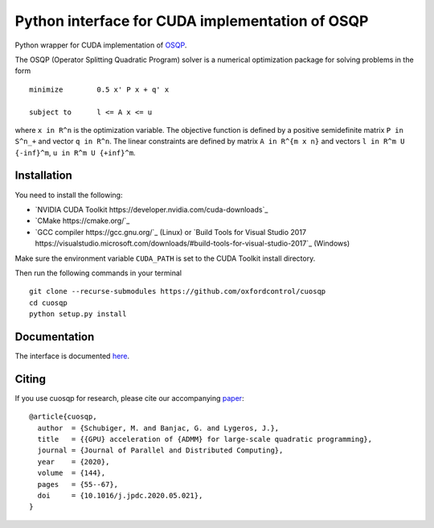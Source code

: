 Python interface for CUDA implementation of OSQP
================================================


Python wrapper for CUDA implementation of `OSQP <https://osqp.org/>`__.

The OSQP (Operator Splitting Quadratic Program) solver is a numerical
optimization package for solving problems in the form

::

    minimize        0.5 x' P x + q' x

    subject to      l <= A x <= u

where ``x in R^n`` is the optimization variable. The objective function
is defined by a positive semidefinite matrix ``P in S^n_+`` and vector
``q in R^n``. The linear constraints are defined by matrix
``A in R^{m x n}`` and vectors ``l in R^m U {-inf}^m``,
``u in R^m U {+inf}^m``.


Installation
-----------
You need to install the following:

* `NVIDIA CUDA Toolkit https://developer.nvidia.com/cuda-downloads`_

* `CMake https://cmake.org/`_

* `GCC compiler https://gcc.gnu.org/`_ (Linux) or `Build Tools for Visual Studio 2017 https://visualstudio.microsoft.com/downloads/#build-tools-for-visual-studio-2017`_ (Windows)

Make sure the environment variable ``CUDA_PATH`` is set to the CUDA Toolkit install directory.

Then run the following commands in your terminal

::

  git clone --recurse-submodules https://github.com/oxfordcontrol/cuosqp
  cd cuosqp
  python setup.py install





Documentation
-------------

The interface is documented `here <https://osqp.org/docs/interfaces/python.html>`__.


Citing
------

If you use cuosqp for research, please cite our accompanying `paper <https://doi.org/10.1016/j.jpdc.2020.05.021>`__:

::

  @article{cuosqp,
    author  = {Schubiger, M. and Banjac, G. and Lygeros, J.},
    title   = {{GPU} acceleration of {ADMM} for large-scale quadratic programming},
    journal = {Journal of Parallel and Distributed Computing},
    year    = {2020},
    volume  = {144},
    pages   = {55--67},
    doi     = {10.1016/j.jpdc.2020.05.021},
  }

